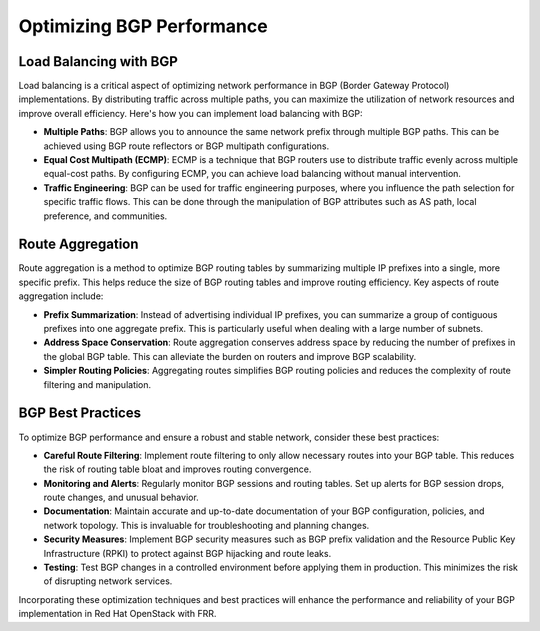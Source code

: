 Optimizing BGP Performance
==========================

Load Balancing with BGP
-----------------------

Load balancing is a critical aspect of optimizing network performance in BGP (Border Gateway Protocol) implementations. By distributing traffic across multiple paths, you can maximize the utilization of network resources and improve overall efficiency. Here's how you can implement load balancing with BGP:

- **Multiple Paths**: BGP allows you to announce the same network prefix through multiple BGP paths. This can be achieved using BGP route reflectors or BGP multipath configurations.

- **Equal Cost Multipath (ECMP)**: ECMP is a technique that BGP routers use to distribute traffic evenly across multiple equal-cost paths. By configuring ECMP, you can achieve load balancing without manual intervention.

- **Traffic Engineering**: BGP can be used for traffic engineering purposes, where you influence the path selection for specific traffic flows. This can be done through the manipulation of BGP attributes such as AS path, local preference, and communities.

Route Aggregation
-----------------

Route aggregation is a method to optimize BGP routing tables by summarizing multiple IP prefixes into a single, more specific prefix. This helps reduce the size of BGP routing tables and improve routing efficiency. Key aspects of route aggregation include:

- **Prefix Summarization**: Instead of advertising individual IP prefixes, you can summarize a group of contiguous prefixes into one aggregate prefix. This is particularly useful when dealing with a large number of subnets.

- **Address Space Conservation**: Route aggregation conserves address space by reducing the number of prefixes in the global BGP table. This can alleviate the burden on routers and improve BGP scalability.

- **Simpler Routing Policies**: Aggregating routes simplifies BGP routing policies and reduces the complexity of route filtering and manipulation.

BGP Best Practices
------------------

To optimize BGP performance and ensure a robust and stable network, consider these best practices:

- **Careful Route Filtering**: Implement route filtering to only allow necessary routes into your BGP table. This reduces the risk of routing table bloat and improves routing convergence.

- **Monitoring and Alerts**: Regularly monitor BGP sessions and routing tables. Set up alerts for BGP session drops, route changes, and unusual behavior.

- **Documentation**: Maintain accurate and up-to-date documentation of your BGP configuration, policies, and network topology. This is invaluable for troubleshooting and planning changes.

- **Security Measures**: Implement BGP security measures such as BGP prefix validation and the Resource Public Key Infrastructure (RPKI) to protect against BGP hijacking and route leaks.

- **Testing**: Test BGP changes in a controlled environment before applying them in production. This minimizes the risk of disrupting network services.

Incorporating these optimization techniques and best practices will enhance the performance and reliability of your BGP implementation in Red Hat OpenStack with FRR.
